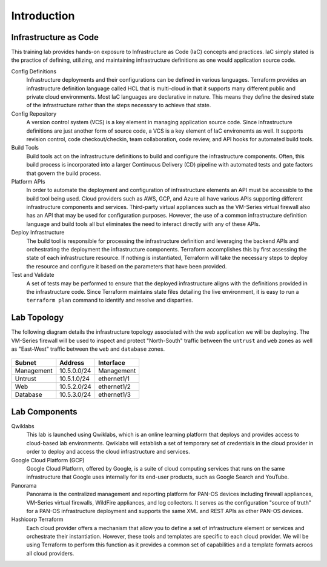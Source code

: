 ============
Introduction
============

Infrastructure as Code 
----------------------

This training lab provides hands-on exposure to Infrastructure as Code (IaC) 
concepts and practices.  IaC simply stated is the practice of defining, utilizing, 
and maintaining infrastructure definitions as one would application source code.

.. image:: iac.png


Config Definitions
    Infrastructure deployments and their configurations can be defined in various 
    languages.  Terraform provides an infrastructure definition language called HCL 
    that is multi-cloud in that it supports many different public and private cloud 
    environments.  Most IaC languages are declarative in nature.  This means 
    they define the desired state of the infrastructure rather than the steps 
    necessary to achieve that state.


Config Repository
    A version control system (VCS) is a key element in managing application source
    code.  Since infrastructure definitions are just another form of source code, 
    a VCS is a key element of IaC environemts as well.  It supports revision 
    control, code checkout/checkin, team collaboration, code review, and API hooks 
    for automated build tools.

Build Tools
    Build tools act on the infrastructure definitions to build and configure the 
    infrastructure components.  Often, this build process is incorporated 
    into a larger Continuous Delivery (CD) pipeline with automated tests and gate 
    factors that govern the build process.

Platform APIs
    In order to automate the deployment and configuration of infrastructure elements 
    an API must be accessible to the build tool being used.  Cloud providers such as 
    AWS, GCP, and Azure all have various APIs supporting different infrastructure 
    components and services.  Third-party virtual appliances such as the VM-Series 
    virtual firewall also has an API that may be used for configuration purposes.  
    However, the use of a common infrastructure definition language and build tools 
    all but eliminates the need to interact directly with any of these APIs.

Deploy Infrastructure
    The build tool is responsible for processing the infrastructure definition and 
    leveraging the backend APIs and orchestrating the deployment the infrastructure 
    components.  Terraform accomplishes this by first assessing the state of each 
    infrastructure resource.  If nothing is instantiated, Terraform will take the 
    necessary steps to deploy the resource and configure it based on the parameters 
    that have been provided.  

Test and Validate
    A set of tests may be performed to ensure that the deployed infrastructure aligns
    with the definitions provided in the infrastructure code.  Since Terraform 
    maintains state files detailing the live environment, it is easy to run a 
    ``terraform plan`` command to identify and resolve and disparties.



Lab Topology
------------

The following diagram details the infrastructure topology associated with the web 
application we will be deploying.  The VM-Series firewall will be used to inspect 
and protect "North-South" traffic between the ``untrust`` and ``web`` zones as well 
as "East-West" traffic between the ``web`` and ``database`` zones.

.. figure:: topology.png

+--------------+--------------+-------------+
| Subnet       | Address      | Interface   |
+==============+==============+=============+
| Management   | 10.5.0.0/24  | Management  |
+--------------+--------------+-------------+
| Untrust      | 10.5.1.0/24  | ethernet1/1 |
+--------------+--------------+-------------+
| Web          | 10.5.2.0/24  | ethernet1/2 |
+--------------+--------------+-------------+
| Database     | 10.5.3.0/24  | ethernet1/3 |
+--------------+--------------+-------------+

Lab Components
--------------

Qwiklabs
    This lab is launched using Qwiklabs, which is an online learning platform
    that deploys and provides access to cloud-based lab environments.  Qwiklabs
    will establish a set of temporary set of credentials in the cloud provider
    in order to deploy and access the cloud infrastructure and services.

Google Cloud Platform (GCP)
    Google Cloud Platform, offered by Google, is a suite of cloud computing
    services that runs on the same infrastructure that Google uses internally
    for its end-user products, such as Google Search and YouTube.

Panorama
    Panorama is the centralized management and reporting platform for PAN-OS 
    devices including firewall appliances, VM-Series virtual firewalls, 
    WildFire appliances, and log collectors.  It serves as the configuration 
    "source of truth" for a PAN-OS infrastructure deployment and supports the 
    same XML and REST APIs as other PAN-OS devices.

Hashicorp Terraform
    Each cloud provider offers a mechanism that allow you to define a set of
    infrastructure element or services and orchestrate their instantiation.
    However, these tools and templates are specific to each cloud provider.
    We will be using Terraform to perform this function as it provides a
    common set of capabilities and a template formats acroos all cloud
    providers.